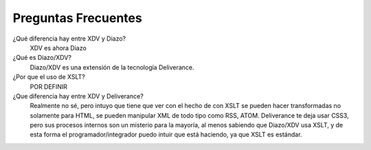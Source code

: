 .. highlight:: rest

.. _diazo_consejos:

====================
Preguntas Frecuentes
====================

¿Qué diferencia hay entre XDV y Diazo? 
    XDV es ahora Diazo

¿Qué es Diazo/XDV?  
    Diazo/XDV es una extensión de la tecnología Deliverance.  

¿Por que el uso de XSLT? 
    POR DEFINIR 

¿Que diferencia hay entre XDV y Deliverance?
    Realmente no sé, pero intuyo que tiene que ver con el hecho de con XSLT se pueden hacer 
    transformadas no solamente para HTML, se pueden manipular XML de todo tipo como RSS, ATOM.
    Deliverance te deja usar CSS3, pero sus procesos internos son un misterio para la mayoría, 
    al menos sabiendo que Diazo/XDV usa XSLT, y de esta forma el programador/integrador puedo 
    intuir que está haciendo, ya que XSLT es estándar. 

